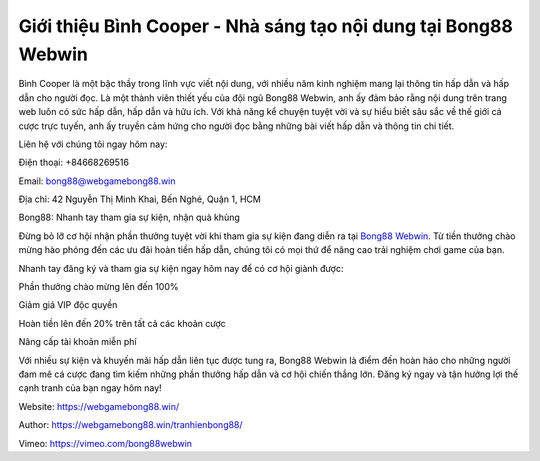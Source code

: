 Giới thiệu Bình Cooper - Nhà sáng tạo nội dung tại Bong88 Webwin
===================================

Bình Cooper là một bậc thầy trong lĩnh vực viết nội dung, với nhiều năm kinh nghiệm mang lại thông tin hấp dẫn và hấp dẫn cho người đọc. Là một thành viên thiết yếu của đội ngũ Bong88 Webwin, anh ấy đảm bảo rằng nội dung trên trang web luôn có sức hấp dẫn, hấp dẫn và hữu ích. Với khả năng kể chuyện tuyệt vời và sự hiểu biết sâu sắc về thế giới cá cược trực tuyến, anh ấy truyền cảm hứng cho người đọc bằng những bài viết hấp dẫn và thông tin chi tiết.

Liên hệ với chúng tôi ngay hôm nay:

Điện thoại: +84668269516

Email: bong88@webgamebong88.win

Địa chỉ: 42 Nguyễn Thị Minh Khai, Bến Nghé, Quận 1, HCM

Bong88: Nhanh tay tham gia sự kiện, nhận quà khủng

Đừng bỏ lỡ cơ hội nhận phần thưởng tuyệt vời khi tham gia sự kiện đang diễn ra tại `Bong88 Webwin <https://webgamebong88.win/>`_. Từ tiền thưởng chào mừng hào phóng đến các ưu đãi hoàn tiền hấp dẫn, chúng tôi có mọi thứ để nâng cao trải nghiệm chơi game của bạn.

Nhanh tay đăng ký và tham gia sự kiện ngay hôm nay để có cơ hội giành được:

Phần thưởng chào mừng lên đến 100%

Giảm giá VIP độc quyền

Hoàn tiền lên đến 20% trên tất cả các khoản cược

Nâng cấp tài khoản miễn phí

Với nhiều sự kiện và khuyến mãi hấp dẫn liên tục được tung ra, Bong88 Webwin là điểm đến hoàn hảo cho những người đam mê cá cược đang tìm kiếm những phần thưởng hấp dẫn và cơ hội chiến thắng lớn. Đăng ký ngay và tận hưởng lợi thế cạnh tranh của bạn ngay hôm nay!

Website: `https://webgamebong88.win/ <https://webgamebong88.win/>`_

Author: `https://webgamebong88.win/tranhienbong88/ <https://webgamebong88.win/tranhienbong88/>`_

Vimeo: `https://vimeo.com/bong88webwin <https://vimeo.com/bong88webwin>`_
